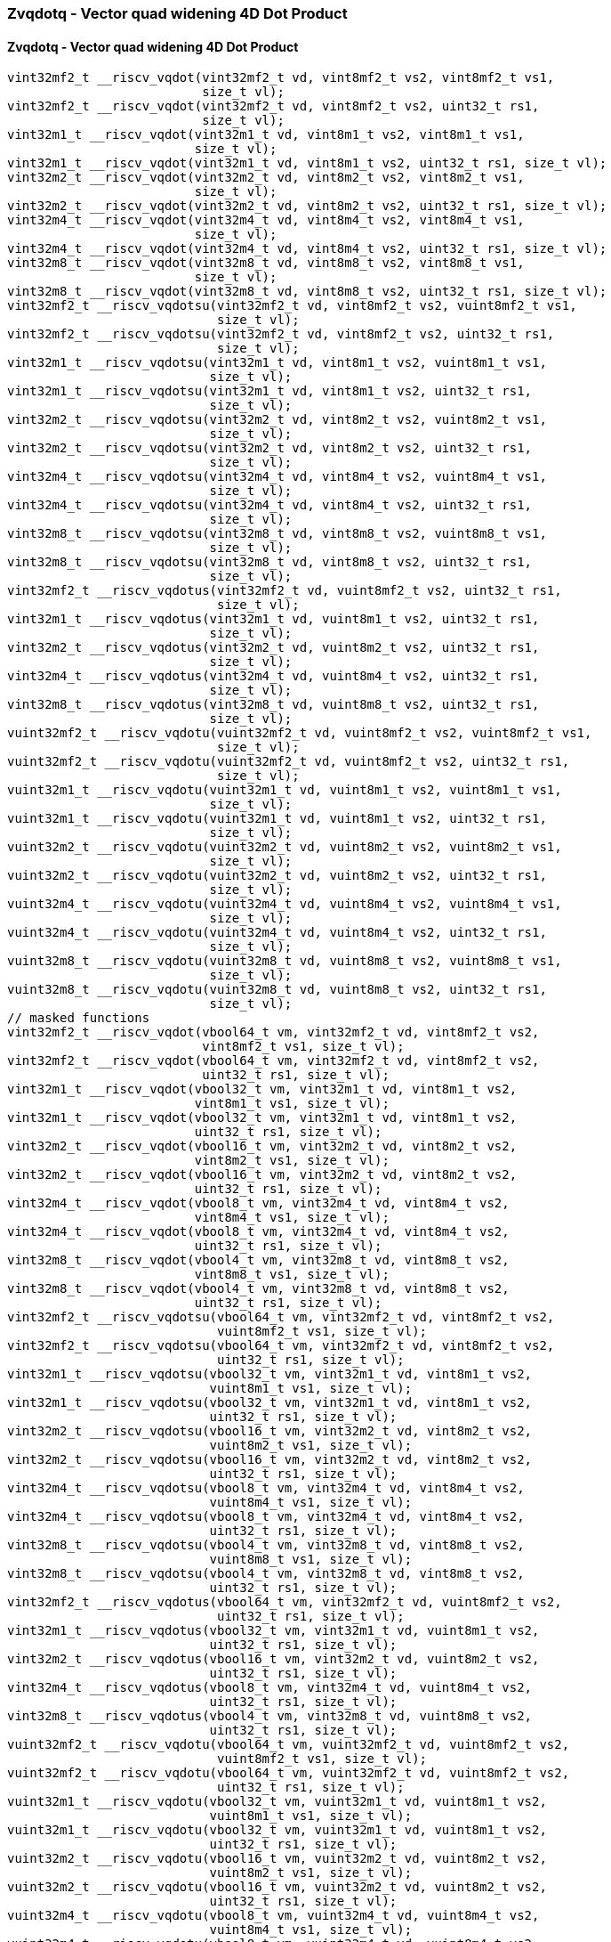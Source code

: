 
=== Zvqdotq - Vector quad widening 4D Dot Product

[[overloaded-zvqdotq-vector-quad-widening-4d-dot-product]]
==== Zvqdotq - Vector quad widening 4D Dot Product

[,c]
----
vint32mf2_t __riscv_vqdot(vint32mf2_t vd, vint8mf2_t vs2, vint8mf2_t vs1,
                          size_t vl);
vint32mf2_t __riscv_vqdot(vint32mf2_t vd, vint8mf2_t vs2, uint32_t rs1,
                          size_t vl);
vint32m1_t __riscv_vqdot(vint32m1_t vd, vint8m1_t vs2, vint8m1_t vs1,
                         size_t vl);
vint32m1_t __riscv_vqdot(vint32m1_t vd, vint8m1_t vs2, uint32_t rs1, size_t vl);
vint32m2_t __riscv_vqdot(vint32m2_t vd, vint8m2_t vs2, vint8m2_t vs1,
                         size_t vl);
vint32m2_t __riscv_vqdot(vint32m2_t vd, vint8m2_t vs2, uint32_t rs1, size_t vl);
vint32m4_t __riscv_vqdot(vint32m4_t vd, vint8m4_t vs2, vint8m4_t vs1,
                         size_t vl);
vint32m4_t __riscv_vqdot(vint32m4_t vd, vint8m4_t vs2, uint32_t rs1, size_t vl);
vint32m8_t __riscv_vqdot(vint32m8_t vd, vint8m8_t vs2, vint8m8_t vs1,
                         size_t vl);
vint32m8_t __riscv_vqdot(vint32m8_t vd, vint8m8_t vs2, uint32_t rs1, size_t vl);
vint32mf2_t __riscv_vqdotsu(vint32mf2_t vd, vint8mf2_t vs2, vuint8mf2_t vs1,
                            size_t vl);
vint32mf2_t __riscv_vqdotsu(vint32mf2_t vd, vint8mf2_t vs2, uint32_t rs1,
                            size_t vl);
vint32m1_t __riscv_vqdotsu(vint32m1_t vd, vint8m1_t vs2, vuint8m1_t vs1,
                           size_t vl);
vint32m1_t __riscv_vqdotsu(vint32m1_t vd, vint8m1_t vs2, uint32_t rs1,
                           size_t vl);
vint32m2_t __riscv_vqdotsu(vint32m2_t vd, vint8m2_t vs2, vuint8m2_t vs1,
                           size_t vl);
vint32m2_t __riscv_vqdotsu(vint32m2_t vd, vint8m2_t vs2, uint32_t rs1,
                           size_t vl);
vint32m4_t __riscv_vqdotsu(vint32m4_t vd, vint8m4_t vs2, vuint8m4_t vs1,
                           size_t vl);
vint32m4_t __riscv_vqdotsu(vint32m4_t vd, vint8m4_t vs2, uint32_t rs1,
                           size_t vl);
vint32m8_t __riscv_vqdotsu(vint32m8_t vd, vint8m8_t vs2, vuint8m8_t vs1,
                           size_t vl);
vint32m8_t __riscv_vqdotsu(vint32m8_t vd, vint8m8_t vs2, uint32_t rs1,
                           size_t vl);
vint32mf2_t __riscv_vqdotus(vint32mf2_t vd, vuint8mf2_t vs2, uint32_t rs1,
                            size_t vl);
vint32m1_t __riscv_vqdotus(vint32m1_t vd, vuint8m1_t vs2, uint32_t rs1,
                           size_t vl);
vint32m2_t __riscv_vqdotus(vint32m2_t vd, vuint8m2_t vs2, uint32_t rs1,
                           size_t vl);
vint32m4_t __riscv_vqdotus(vint32m4_t vd, vuint8m4_t vs2, uint32_t rs1,
                           size_t vl);
vint32m8_t __riscv_vqdotus(vint32m8_t vd, vuint8m8_t vs2, uint32_t rs1,
                           size_t vl);
vuint32mf2_t __riscv_vqdotu(vuint32mf2_t vd, vuint8mf2_t vs2, vuint8mf2_t vs1,
                            size_t vl);
vuint32mf2_t __riscv_vqdotu(vuint32mf2_t vd, vuint8mf2_t vs2, uint32_t rs1,
                            size_t vl);
vuint32m1_t __riscv_vqdotu(vuint32m1_t vd, vuint8m1_t vs2, vuint8m1_t vs1,
                           size_t vl);
vuint32m1_t __riscv_vqdotu(vuint32m1_t vd, vuint8m1_t vs2, uint32_t rs1,
                           size_t vl);
vuint32m2_t __riscv_vqdotu(vuint32m2_t vd, vuint8m2_t vs2, vuint8m2_t vs1,
                           size_t vl);
vuint32m2_t __riscv_vqdotu(vuint32m2_t vd, vuint8m2_t vs2, uint32_t rs1,
                           size_t vl);
vuint32m4_t __riscv_vqdotu(vuint32m4_t vd, vuint8m4_t vs2, vuint8m4_t vs1,
                           size_t vl);
vuint32m4_t __riscv_vqdotu(vuint32m4_t vd, vuint8m4_t vs2, uint32_t rs1,
                           size_t vl);
vuint32m8_t __riscv_vqdotu(vuint32m8_t vd, vuint8m8_t vs2, vuint8m8_t vs1,
                           size_t vl);
vuint32m8_t __riscv_vqdotu(vuint32m8_t vd, vuint8m8_t vs2, uint32_t rs1,
                           size_t vl);
// masked functions
vint32mf2_t __riscv_vqdot(vbool64_t vm, vint32mf2_t vd, vint8mf2_t vs2,
                          vint8mf2_t vs1, size_t vl);
vint32mf2_t __riscv_vqdot(vbool64_t vm, vint32mf2_t vd, vint8mf2_t vs2,
                          uint32_t rs1, size_t vl);
vint32m1_t __riscv_vqdot(vbool32_t vm, vint32m1_t vd, vint8m1_t vs2,
                         vint8m1_t vs1, size_t vl);
vint32m1_t __riscv_vqdot(vbool32_t vm, vint32m1_t vd, vint8m1_t vs2,
                         uint32_t rs1, size_t vl);
vint32m2_t __riscv_vqdot(vbool16_t vm, vint32m2_t vd, vint8m2_t vs2,
                         vint8m2_t vs1, size_t vl);
vint32m2_t __riscv_vqdot(vbool16_t vm, vint32m2_t vd, vint8m2_t vs2,
                         uint32_t rs1, size_t vl);
vint32m4_t __riscv_vqdot(vbool8_t vm, vint32m4_t vd, vint8m4_t vs2,
                         vint8m4_t vs1, size_t vl);
vint32m4_t __riscv_vqdot(vbool8_t vm, vint32m4_t vd, vint8m4_t vs2,
                         uint32_t rs1, size_t vl);
vint32m8_t __riscv_vqdot(vbool4_t vm, vint32m8_t vd, vint8m8_t vs2,
                         vint8m8_t vs1, size_t vl);
vint32m8_t __riscv_vqdot(vbool4_t vm, vint32m8_t vd, vint8m8_t vs2,
                         uint32_t rs1, size_t vl);
vint32mf2_t __riscv_vqdotsu(vbool64_t vm, vint32mf2_t vd, vint8mf2_t vs2,
                            vuint8mf2_t vs1, size_t vl);
vint32mf2_t __riscv_vqdotsu(vbool64_t vm, vint32mf2_t vd, vint8mf2_t vs2,
                            uint32_t rs1, size_t vl);
vint32m1_t __riscv_vqdotsu(vbool32_t vm, vint32m1_t vd, vint8m1_t vs2,
                           vuint8m1_t vs1, size_t vl);
vint32m1_t __riscv_vqdotsu(vbool32_t vm, vint32m1_t vd, vint8m1_t vs2,
                           uint32_t rs1, size_t vl);
vint32m2_t __riscv_vqdotsu(vbool16_t vm, vint32m2_t vd, vint8m2_t vs2,
                           vuint8m2_t vs1, size_t vl);
vint32m2_t __riscv_vqdotsu(vbool16_t vm, vint32m2_t vd, vint8m2_t vs2,
                           uint32_t rs1, size_t vl);
vint32m4_t __riscv_vqdotsu(vbool8_t vm, vint32m4_t vd, vint8m4_t vs2,
                           vuint8m4_t vs1, size_t vl);
vint32m4_t __riscv_vqdotsu(vbool8_t vm, vint32m4_t vd, vint8m4_t vs2,
                           uint32_t rs1, size_t vl);
vint32m8_t __riscv_vqdotsu(vbool4_t vm, vint32m8_t vd, vint8m8_t vs2,
                           vuint8m8_t vs1, size_t vl);
vint32m8_t __riscv_vqdotsu(vbool4_t vm, vint32m8_t vd, vint8m8_t vs2,
                           uint32_t rs1, size_t vl);
vint32mf2_t __riscv_vqdotus(vbool64_t vm, vint32mf2_t vd, vuint8mf2_t vs2,
                            uint32_t rs1, size_t vl);
vint32m1_t __riscv_vqdotus(vbool32_t vm, vint32m1_t vd, vuint8m1_t vs2,
                           uint32_t rs1, size_t vl);
vint32m2_t __riscv_vqdotus(vbool16_t vm, vint32m2_t vd, vuint8m2_t vs2,
                           uint32_t rs1, size_t vl);
vint32m4_t __riscv_vqdotus(vbool8_t vm, vint32m4_t vd, vuint8m4_t vs2,
                           uint32_t rs1, size_t vl);
vint32m8_t __riscv_vqdotus(vbool4_t vm, vint32m8_t vd, vuint8m8_t vs2,
                           uint32_t rs1, size_t vl);
vuint32mf2_t __riscv_vqdotu(vbool64_t vm, vuint32mf2_t vd, vuint8mf2_t vs2,
                            vuint8mf2_t vs1, size_t vl);
vuint32mf2_t __riscv_vqdotu(vbool64_t vm, vuint32mf2_t vd, vuint8mf2_t vs2,
                            uint32_t rs1, size_t vl);
vuint32m1_t __riscv_vqdotu(vbool32_t vm, vuint32m1_t vd, vuint8m1_t vs2,
                           vuint8m1_t vs1, size_t vl);
vuint32m1_t __riscv_vqdotu(vbool32_t vm, vuint32m1_t vd, vuint8m1_t vs2,
                           uint32_t rs1, size_t vl);
vuint32m2_t __riscv_vqdotu(vbool16_t vm, vuint32m2_t vd, vuint8m2_t vs2,
                           vuint8m2_t vs1, size_t vl);
vuint32m2_t __riscv_vqdotu(vbool16_t vm, vuint32m2_t vd, vuint8m2_t vs2,
                           uint32_t rs1, size_t vl);
vuint32m4_t __riscv_vqdotu(vbool8_t vm, vuint32m4_t vd, vuint8m4_t vs2,
                           vuint8m4_t vs1, size_t vl);
vuint32m4_t __riscv_vqdotu(vbool8_t vm, vuint32m4_t vd, vuint8m4_t vs2,
                           uint32_t rs1, size_t vl);
vuint32m8_t __riscv_vqdotu(vbool4_t vm, vuint32m8_t vd, vuint8m8_t vs2,
                           vuint8m8_t vs1, size_t vl);
vuint32m8_t __riscv_vqdotu(vbool4_t vm, vuint32m8_t vd, vuint8m8_t vs2,
                           uint32_t rs1, size_t vl);
----
